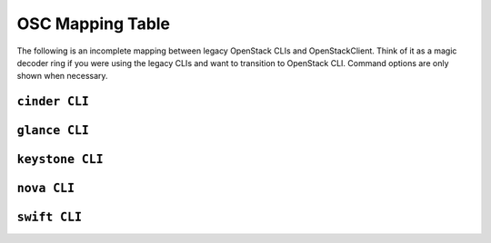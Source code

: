 =================
OSC Mapping Table
=================

The following is an incomplete mapping between legacy OpenStack CLIs and
OpenStackClient. Think of it as a magic decoder ring if you were using the
legacy CLIs and want to transition to OpenStack CLI. Command options are only
shown when necessary.

``cinder CLI``
--------------

.. csv-table::
   :header: "Cinder CLI", "OSC Equivalent", "Description"
   :widths: 25, 25, 50
   :file: data/cinder.csv

``glance CLI``
--------------

.. csv-table::
   :header: "Glance CLI", "OSC Equivalent", "Description"
   :widths: 25, 25, 50
   :file: data/glance.csv

``keystone CLI``
----------------

.. csv-table::
   :header: "Keystone CLI", "OSC Equivalent", "Description"
   :widths: 25, 25, 50
   :file: data/keystone.csv


``nova CLI``
------------

.. csv-table::
   :header: "Nova CLI", "OSC Equivalent", "Description"
   :widths: 25, 25, 50
   :file: data/nova.csv

``swift CLI``
-------------

.. csv-table::
   :header: "Swift CLI", "OSC Equivalent", "Description"
   :widths: 25, 25, 50
   :file: data/swift.csv
